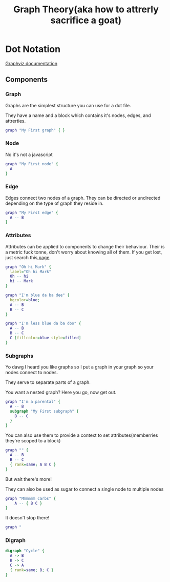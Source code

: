 #+TITLE: Graph Theory(aka how to attrerly sacrifice a goat)
* Dot Notation
[[https://www.graphviz.org/doc/info/lang.html][Graphviz documentation]]

** Components
*** Graph
Graphs are the simplest structure you can use for a dot file.

They have a name and a block which contains it's nodes, edges, and attrerties.

#+BEGIN_SRC dot :file graph.png
  graph "My First graph" { }
#+END_SRC

#+RESULTS:
[[file:graph.png]]

*** Node
No it's not a javascript

#+BEGIN_SRC dot :file node.png
  graph "My First node" {
    A
  }
#+END_SRC

#+RESULTS:
[[file:node.png]]

*** Edge
Edges connect two nodes of a graph. They can be directed or undirected depending on the type of graph they reside in.

#+BEGIN_SRC dot :file edge.png
  graph "My First edge" {
    A -- B
  }
#+END_SRC

#+RESULTS:
[[file:edge.png]]

*** Attributes
Attributes can be applied to components to change their behaviour.
Their is a metric fuck tonne, don't worry about knowing all of them.
If you get lost, just search this[[https://www.graphviz.org/doc/info/attrs.html#d:labelloc][ page]].

#+BEGIN_SRC dot :file attr1.png
  graph "Oh hi Mark" {
    label="Oh hi Mark"
    Oh -- hi
    hi -- Mark
  }
#+END_SRC

#+RESULTS:
[[file:attr1.png]]

#+BEGIN_SRC dot :file attr2.png
  graph "I'm blue da ba dee" {
    bgcolor=blue;
    A -- B
    B -- C
  }
#+END_SRC

#+RESULTS:
[[file:attr2.png]]

#+BEGIN_SRC dot :file attr3.png
  graph "I'm less blue da ba doo" {
    A -- B
    B -- C
    C [fillcolor=blue style=filled]
  }
#+END_SRC

#+RESULTS:
[[file:attr3.png]]

*** Subgraphs
Yo dawg I heard you like graphs so I put a graph in your graph so your nodes connect to nodes.

They serve to separate parts of a graph.

You want a nested graph? Here you go, now get out.
#+BEGIN_SRC dot :file subgraph1.png
  graph "I'm a parental" {
    A -- B
    subgraph "My First subgraph" {
      B -- C
    }
  }
#+END_SRC

#+RESULTS:
[[file:subgraph1.png]]

You can also use them to provide a context to set attributes(memberries they're scoped to a block)

#+BEGIN_SRC dot :file subgraph2.png
  graph "" {
    A -- B
    B -- C
    { rank=same; A B C }
  }
#+END_SRC

#+RESULTS:
[[file:subgraph2.png]]

But wait there's more!

They can also be used as sugar to connect a single node to multiple nodes

#+BEGIN_SRC dot :file subgraph3.png
graph "Mmmmmm carbs" {
    A -- { B C }
}
#+END_SRC

#+RESULTS:
[[file:subgraph3.png]]


It doesn't stop there!

#+BEGIN_SRC dot :file subgraph4.png
graph "
#+END_SRC

*** Digraph
#+BEGIN_SRC dot :file digraph.png
  digraph "Cycle" {
    A -> B
    B -> C
    C -> A
    { rank=same; B; C }
  }
#+END_SRC

#+RESULTS:
[[file:digraph.png]]
